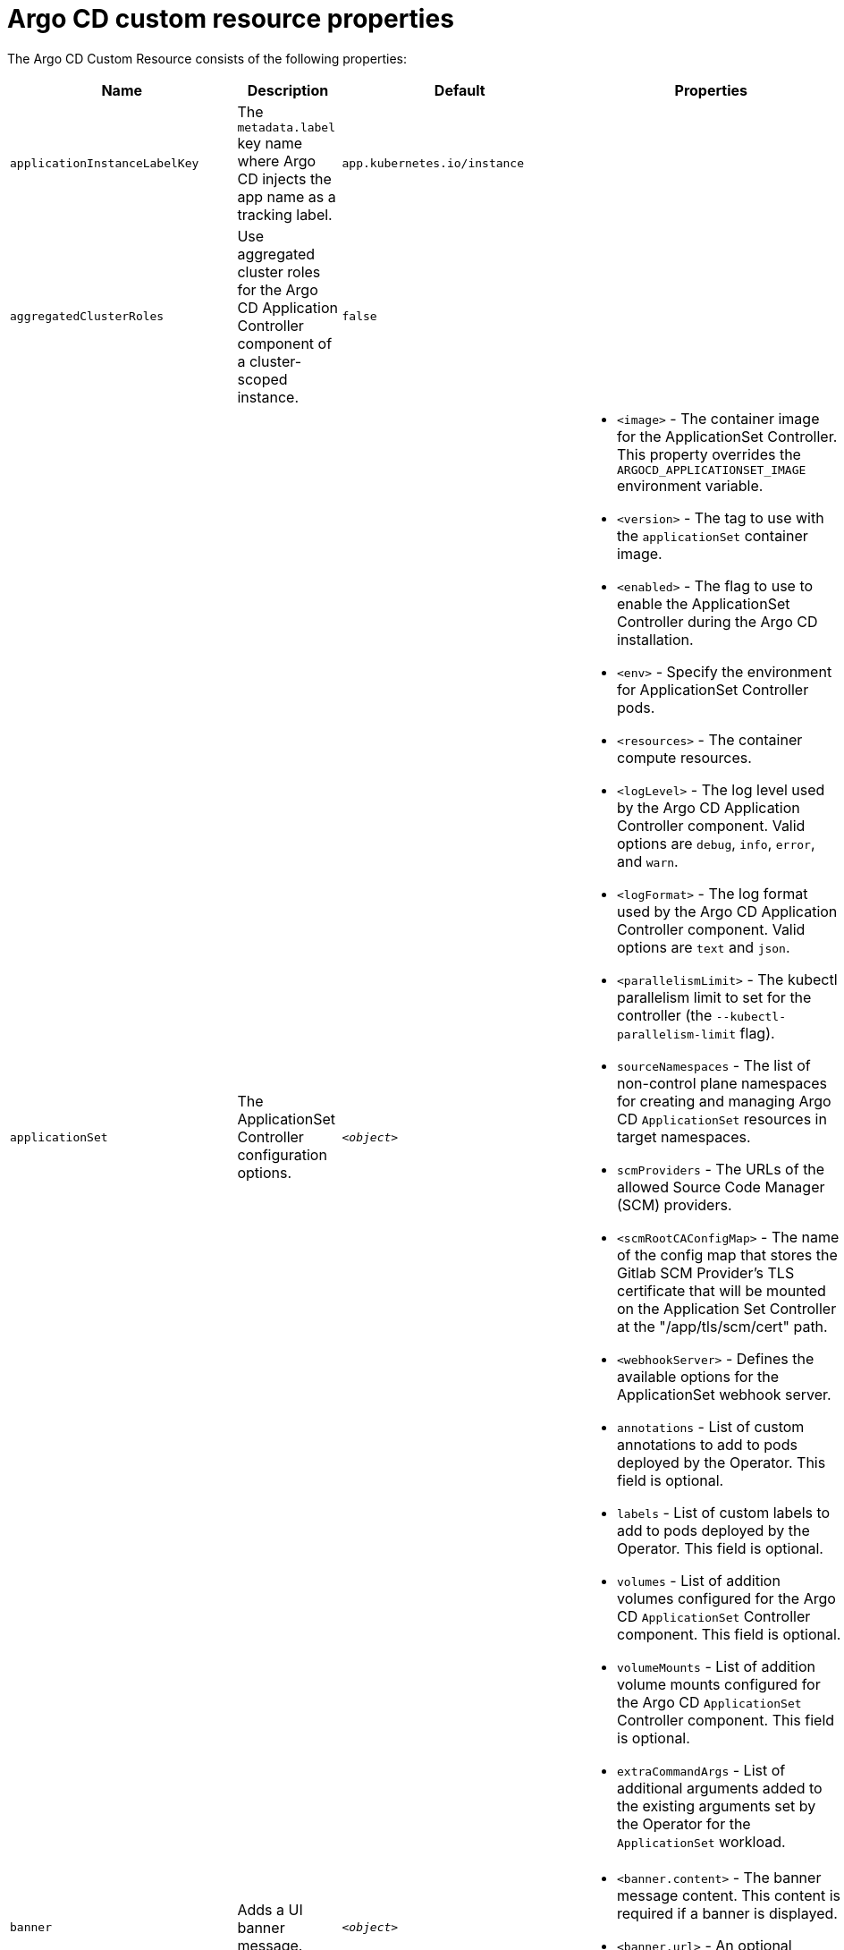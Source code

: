 // Module included in the following assemblies:
//
// * argocd_instance/argo-cd-cr-component-properties.adoc

:_mod-docs-content-type: REFERENCE
[id="argo-cd-properties_{context}"]
= Argo CD custom resource properties

The Argo CD Custom Resource consists of the following properties:

[options="header"]
|===
|Name |Description |Default |Properties

|`applicationInstanceLabelKey` |The `metadata.label` key name where Argo CD injects the app name as a tracking label.|`app.kubernetes.io/instance` |

|`aggregatedClusterRoles` |Use aggregated cluster roles for the Argo CD Application Controller component of a cluster-scoped instance.|`false` |

|`applicationSet` |The ApplicationSet Controller configuration options. | `_<object>_`
a|* `<image>` - The container image for the ApplicationSet Controller. This property overrides the `ARGOCD_APPLICATIONSET_IMAGE` environment variable.
  * `<version>` - The tag to use with the `applicationSet` container image.
  * `<enabled>` - The flag to use to enable the ApplicationSet Controller during the Argo CD installation.
  * `<env>` - Specify the environment for ApplicationSet Controller pods.
  * `<resources>` - The container compute resources.
  * `<logLevel>` - The log level used by the Argo CD Application Controller component. Valid options are `debug`, `info`, `error`, and `warn`.
  * `<logFormat>` - The log format used by the Argo CD Application Controller component. Valid options are `text` and `json`.
  * `<parallelismLimit>` - The kubectl parallelism limit to set for the controller (the `--kubectl-parallelism-limit` flag).
  * `sourceNamespaces` - The list of non-control plane namespaces for creating and managing Argo CD `ApplicationSet` resources in target namespaces.
  * `scmProviders` - The URLs of the allowed Source Code Manager (SCM) providers.
  * `<scmRootCAConfigMap>` - The name of the config map that stores the Gitlab SCM Provider's TLS certificate that will be mounted on the Application Set Controller at the "/app/tls/scm/cert" path.
  * `<webhookServer>` - Defines the available options for the ApplicationSet webhook server.
  * `annotations` - List of custom annotations to add to pods deployed by the Operator. This field is optional.
  * `labels` - List of custom labels to add to pods deployed by the Operator. This field is optional.
  * `volumes` - List of addition volumes configured for the Argo CD `ApplicationSet` Controller component. This field is optional.
  * `volumeMounts` - List of addition volume mounts configured for the Argo CD `ApplicationSet` Controller component. This field is optional.
  * `extraCommandArgs` - List of additional arguments added to the existing arguments set by the Operator for the `ApplicationSet` workload.

|`banner` |Adds a UI banner message.|`__<object>__`
a|* `<banner.content>` - The banner message content. This content is required if a banner is displayed.
  * `<banner.url>` - An optional banner message link URL.

|`configManagementPlugins`    |Adds a configuration management plugin.| `__<empty>__` |

|`controller`    |Argo CD Application Controller options.| `__<object>__`
a|* `<processors.operation>` - The number of operation processors.
  * `<processors.status>` - The number of status processors.
  * `<resources>` - The container compute resources.
  * `<logLevel>` - The log level used by the Argo CD Application Controller component. Valid options are `debug`, `info`, `error`, and `warn`.
  * `<appSync>` - AppSync is used to control the sync frequency of Argo CD applications.
  * `<sharding.enabled>` - Enable sharding on the Argo CD Application Controller component. Use this property to manage a large number of clusters and relieve memory pressure on the controller component.
  * `<sharding.replicas>` - The number of replicas that are used to support sharding of the Argo CD Application Controller.
  * `<sharding.dynamicScalingEnabled>` - Enables the dynamic scaling of the Argo CD Application Controller component. Use this property if you want the Operator to scale the number of replicas based on the number of clusters the controller component is managing. If you set this property to `true`, it overrides the configuration of the `sharding.enabled` and `sharding.replicas` properties.
  * `<sharding.minShards>` - The minimum number of Argo CD Application Controller replicas.
  * `<sharding.maxShards>` - The maximum number of Argo CD Application Controller replicas.
  * `<sharding.clustersPerShard>` - The number of clusters that need to be managed by each shard. When the replica count reaches the `maxShards`, the shards manage more than one cluster.
  * `<env>` - Environment to set for the application controller workloads.
  * `<sourceNamespaces>` - List of non-control plane namespaces for creating and managing Argo CD `Application` resources in target namespaces.
  * `<extraCommandArgs>` - List of arguments added to the existing arguments set by the Operator.
  * `annotations` - List of custom annotations to add to pods deployed by the Operator. This field is optional.
  * `labels` - List of custom labels to add to pods deployed by the Operator. This field is optional.
  * `volumes` - List of addition volumes configured for the Argo CD Application Controller component. This field is optional.
  * `volumeMounts` - List of addition volume mounts configured for the Argo CD Application Controller component. This field is optional.
  * `initContainers` - List of `init` containers for the ArgoCD Application Controller component. This field is optional.
  * `sidecarContainers` - List of `sidecar` containers for the ArgoCD Application Controller component. This field is optional.

|`disableAdmin`    |Disables the built-in admin user.|`false` |

|`defaultClusterScopedRoleDisabled` |Disables the creation of default cluster roles for a cluster-scoped instance.|`false` |

|`extraConfig`    |Add any supplementary Argo CD settings to the `argocd-cm` config map that cannot be configured directly within the Argo CD custom resource.|`__<empty>__` |

|`gaTrackingID`    |Use a Google Analytics tracking ID.|`__<empty>__` |

|`gaAnonymizeUsers`    |Enable hashed usernames sent to Google Analytics.|`false` |

|`ha`    |High-availability options.| `__<object>__`
a|* `<enabled>` - Toggle high-availability support globally for Argo CD.
  * `<redisProxyImage>` - The Redis HAProxy container image. This property overrides the `ARGOCD_REDIS_HA_PROXY_IMAGE` environment variable.
  * `<redisProxyVersion>` - The tag to use for the Redis HAProxy container image.

|`helpChatURL`    |URL for getting chat help (this is typically your Slack channel for support).|`\https://mycorp.slack.com/argo-cd` |

|`helpChatText`    |The text that appears in a text box for getting chat help.|`Chat now!`|

|`image`    |The container image for all Argo CD components. This overrides the `ARGOCD_IMAGE` environment variable.|`argoproj/argocd` |

|`import`    |Import configuration options for Argo CD.| `__<object>__`
a|* `<name>` - The name of an `ArgoCDExport` resource from which data can be imported.
  * `<namespace>` - The namespace for the `ArgoCDExport` resource referenced by `name` field. If this field is not set, the namespace of `ArgoCDExport` resource is set to the same namespace as Argo CD by default.

|`ingress`    |Ingress configuration options.| `__<object>__` |

|`initialRepositories`    |Initial Git repositories to configure Argo CD to use upon creation of the cluster.|`__<empty>__` |

|`initialSSHKnownHosts`    |Defines the initial SSH Known Hosts data for Argo CD to use at cluster creation to connect to Git repositories through SSH.| `__<default_Argo_CD_Known_Hosts>__
a|* `<Excludedefaulthosts>` - Indicates whether you want to add the default list of SSH Known Hosts provided by Argo CD.
  * `<keys>` - Describes a custom set of SSH Known Hosts that you want to incorporate into your Argo CD server.

|`kustomizeBuildOptions`    |The build options and parameters to use with `kustomize build`.|`__<empty>__` |

|`kustomizeVersions`    |Defines a list of `Kustomize` versions that are configured in the Argo CD repo server container image.|`__<empty>__`
a|* `<path>` - The path of the `Kustomize` version in the file system of the Argo CD repo server container image.
  * `<version>` - The `Kustomize` version in the `vX.Y.Z` format configured in the Argo CD repo server container image.

|`monitoring`    |Defines the workload status monitoring configuration for your instance.| `__<object>__`
a|* `<disableMetrics>` - Configure this field to enable or disable the collection of metrics for your instance.
  * `<enabled>` - Indicates whether the workload status monitoring is enabled for your instance.

|`notifications`    |Notifications Controller configuration options.|`__<object>__`
a|* `<enabled>` - The toggle to start the Notifications Controller.
  * `<env>` -  The environment to set for the Notifications Controller workloads.
  * `<image>` - The container image for all Argo CD components. This property overrides the `ARGOCD_IMAGE` environment variable.
  * `<version>` - The tag to use with the Notifications container image.
  * `<replicas>` - The number of replicas to be run for the Notifications Controller.
  * `<resources>` - The container compute resources.
  * `<logLevel>` - The log level used by the Argo CD Application Controller component. Valid options are `debug`, `info`, `error`, and `warn`.

|`nodePlacement` |Defines `NodeSelectors` and `Tolerations` for Argo CD workloads.|`__<empty>__`
a|* `<nodeSelector>` - 	A map of key-value pairs for node selection.
  * `<tolerations>` - Tolerations allow pods to create a schedule for nodes with matching taints.

|`oidcConfig` |The OIDC configuration as an alternative to Dex.|`__<empty>__` |

|`repositoryCredentials`    |Git repository credential templates to configure Argo CD to use at cluster creation.| `__<empty>__` |

|`prometheus` |Prometheus configuration options.|`__<object>__`
a|* `<enabled>` - Toggle Prometheus support globally for Argo CD.
  * `<host>` - The hostname to use for `Ingress` or `Route` resources.
  * `<ingress>` - Toggles ingress for Prometheus.
  * `<route>` - Route configuration options.
  * `<size>` - The replica count for the Prometheus `StatefulSet`.

|`rbac` |RBAC configuration options.|`__<object>__`
a|* `<defaultPolicy>` - The `policy.default` property in the `argocd-rbac-cm` config map. The name of the default role that Argo CD falls back to when authorizing API requests.
  * `<policy>` - The `policy.csv` property in the `argocd-rbac-cm` config map. This property includes CSV data about user-defined RBAC policies and role definitions.
  * `<policyMatcher>` - The `policy.matchMode` property in the `argocd-rbac-cm` config map. This property has two options: 'glob' for glob matcher and 'regex' for regex matcher.
  * `<scopes>` - The scopes property in the `argocd-rbac-cm` config map. Controls which OIDC scopes to examine during RBAC enforcement, in addition to sub scope.

|`redis` |Redis configuration options.|`__<object>__`
a|* `<autotls>` - Use the provider to create the Redis server's TLS certificate. Only the `openshift` value is currently available.
  * `<disableTLSVerification>` - Defines whether the Redis server should be accessed using strict TLS validation.
  * `<image>` - The container image for Redis. This overrides the `ARGOCD_REDIS_IMAGE` environment variable.
  * `<resources>` - The container compute resources.
  * `<version>` - The tag to use with the Redis container image.

|`resourceHealthChecks` |Customize resource health check behavior.|`__<empty>__` |
|`resourceIgnoreDifferences` |Customize resource ignore difference behavior.|`__<empty>__` |

|`resourceActions` |Customize resource action behavior.|`__<empty>__` |

|`resourceExclusions` |Completely ignore entire classes of resource group.|`__<empty>__` |

|`resourceInclusions` |The configuration to identify which resource group/kinds are applied.|`__<empty>__` |

|`resourceTrackingMethod` |The field used by Argo CD to monitor its managed resources.|`__<label>__` |

|`server` |Argo CD Server configuration options.|`__<object>__`
a|* `<autoscale>` - Server autoscale configuration options.
  * `<extraCommandArgs>` - List of arguments added to the existing arguments set by the Operator.
  * `<grpc>` - gRPC configuration options.
  * `<host>` - The hostname used for `Ingress` or `Route` resources.
  * `<ingress>` - Ingress configuration for the Argo CD server component.
  * `<insecure>` - Toggles the insecure flag for Argo CD server.
  * `<resources>` - The container compute resources.
  * `<replicas>` - The number of replicas for the Argo CD server. Must be greater than or equal to `0`. If `autoscale` is enabled, `replicas` is ignored.
  * `<route>` - Route configuration options.
  * `<service.Type>` - The `serviceType` used for the service resource.
  * `<logLevel>` - The log level to be used by the Argo CD server component. Valid options are  `debug`, `info`, `error`, and `warn`.
  * `<logFormat>` - The log format used by the Argo CD server component. Valid options are `text` and `json`.
  * `<env>` - Environment to set for the server workloads.
  * `<enabled>` - The flag to enable Argo CD server during the Argo CD installation.
  * `volumes` - List of addition volumes configured for the Argo CD Application Controller component. This field is optional.
  * `volumeMounts` - List of addition volume mounts configured for the Argo CD Application Controller component. This field is optional.
  * `initContainers` - List of `init` containers for the Argo CD Application Controller component. This field is optional.
  * `sidecarContainers` - List of `sidecar` containers for the Argo CD Application Controller component. This field is optional.
  * `annotations` - List of custom annotations to add to pods deployed by the Operator. This field is optional.
  * `labels` - List of custom labels to add to pods deployed by the Operator. This field is optional.
  * `enableRolloutsUI` - When the parameter is set to `true`, the parameter enables the Argo Rollouts UI extension in Argo CD. The default value is set to `false`.

|`sso` |Single Sign-on options.|`__<object>__`
a|* `<keycloak>` - Configuration options for Keycloak SSO provider.
  * `<dex>` - Configuration options for Dex SSO provider.
  * `<provider>` - The name of the provider used to configure Single Sign-on. Currently, the supported options are Dex and Keycloak.

|`statusBadgeEnabled` |Enable application status badge.|`true` |

|`tls` |TLS configuration options.|`__<object>__`
a|* `<ca.configMapName>` - The name of the `ConfigMap` which contains the CA certificate.
  * `<ca.secretName>` - The name of the secret which contains the CA certificate and key.
  * `<initialCerts>` - Initial set of certificates in the `argocd-tls-certs-cm` config map for connecting Git repositories through HTTPS.

|`usersAnonymousEnabled` |Enables anonymous user access.|`true` |

|`version` |The tag to use with the container image for all Argo CD components.| | Latest Argo CD version|
|===
